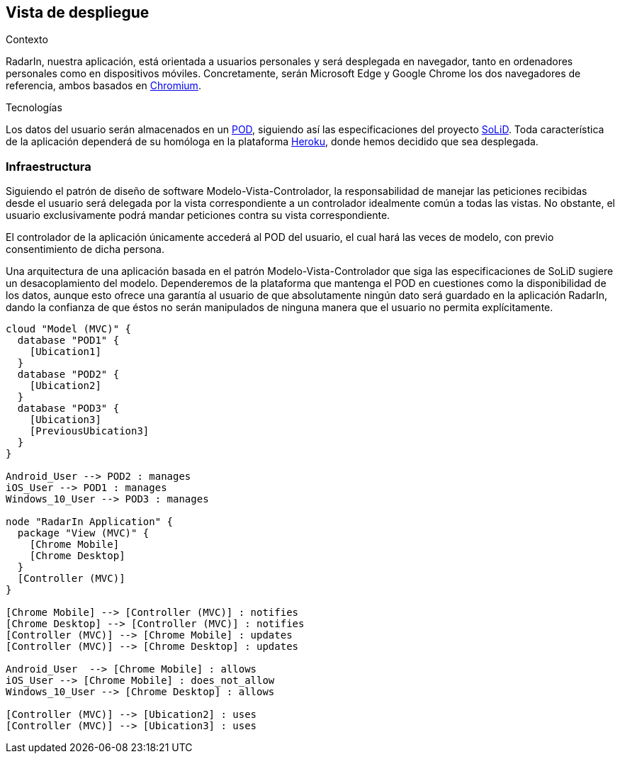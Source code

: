 [[section-deployment-view]]

== Vista de despliegue

.Contexto
RadarIn, nuestra aplicación, está orientada a usuarios personales y será desplegada en navegador, tanto en ordenadores personales como en dispositivos móviles.
Concretamente, serán Microsoft Edge y Google Chrome los dos navegadores de referencia, ambos basados en https://www.chromium.org/[Chromium].

.Tecnologías
Los datos del usuario serán almacenados en un https://solidproject.org/users/get-a-pod[POD], siguiendo así las especificaciones del proyecto https://solidproject.org/[SoLiD].
Toda característica de la aplicación dependerá de su homóloga en la plataforma https://www.heroku.com/[Heroku], donde hemos decidido que sea desplegada.

=== Infraestructura

Siguiendo el patrón de diseño de software Modelo-Vista-Controlador, la responsabilidad de manejar las peticiones recibidas desde el usuario será delegada por la vista 
correspondiente a un controlador idealmente común a todas las vistas. No obstante, el usuario exclusivamente podrá mandar peticiones contra su vista correspondiente.

El controlador de la aplicación únicamente accederá al POD del usuario, el cual hará las veces de modelo, con previo consentimiento de dicha persona.

Una arquitectura de una aplicación basada en el patrón Modelo-Vista-Controlador que siga las especificaciones de SoLiD sugiere un desacoplamiento del modelo.
Dependeremos de la plataforma que mantenga el POD en cuestiones como la disponibilidad de los datos, aunque esto ofrece una garantía al usuario de que absolutamente 
ningún dato será guardado en la aplicación RadarIn, dando la confianza de que éstos no serán manipulados de ninguna manera que el usuario no permita explícitamente.



[plantuml, {plantUMLDir}infrastructure, png]
----
cloud "Model (MVC)" {
  database "POD1" {
    [Ubication1]
  }
  database "POD2" {
    [Ubication2]
  }
  database "POD3" {
    [Ubication3]
    [PreviousUbication3]
  }
}

Android_User --> POD2 : manages
iOS_User --> POD1 : manages
Windows_10_User --> POD3 : manages

node "RadarIn Application" {
  package "View (MVC)" {
    [Chrome Mobile]
    [Chrome Desktop]
  }
  [Controller (MVC)]
}

[Chrome Mobile] --> [Controller (MVC)] : notifies
[Chrome Desktop] --> [Controller (MVC)] : notifies
[Controller (MVC)] --> [Chrome Mobile] : updates
[Controller (MVC)] --> [Chrome Desktop] : updates

Android_User  --> [Chrome Mobile] : allows
iOS_User --> [Chrome Mobile] : does_not_allow
Windows_10_User --> [Chrome Desktop] : allows

[Controller (MVC)] --> [Ubication2] : uses
[Controller (MVC)] --> [Ubication3] : uses
----

